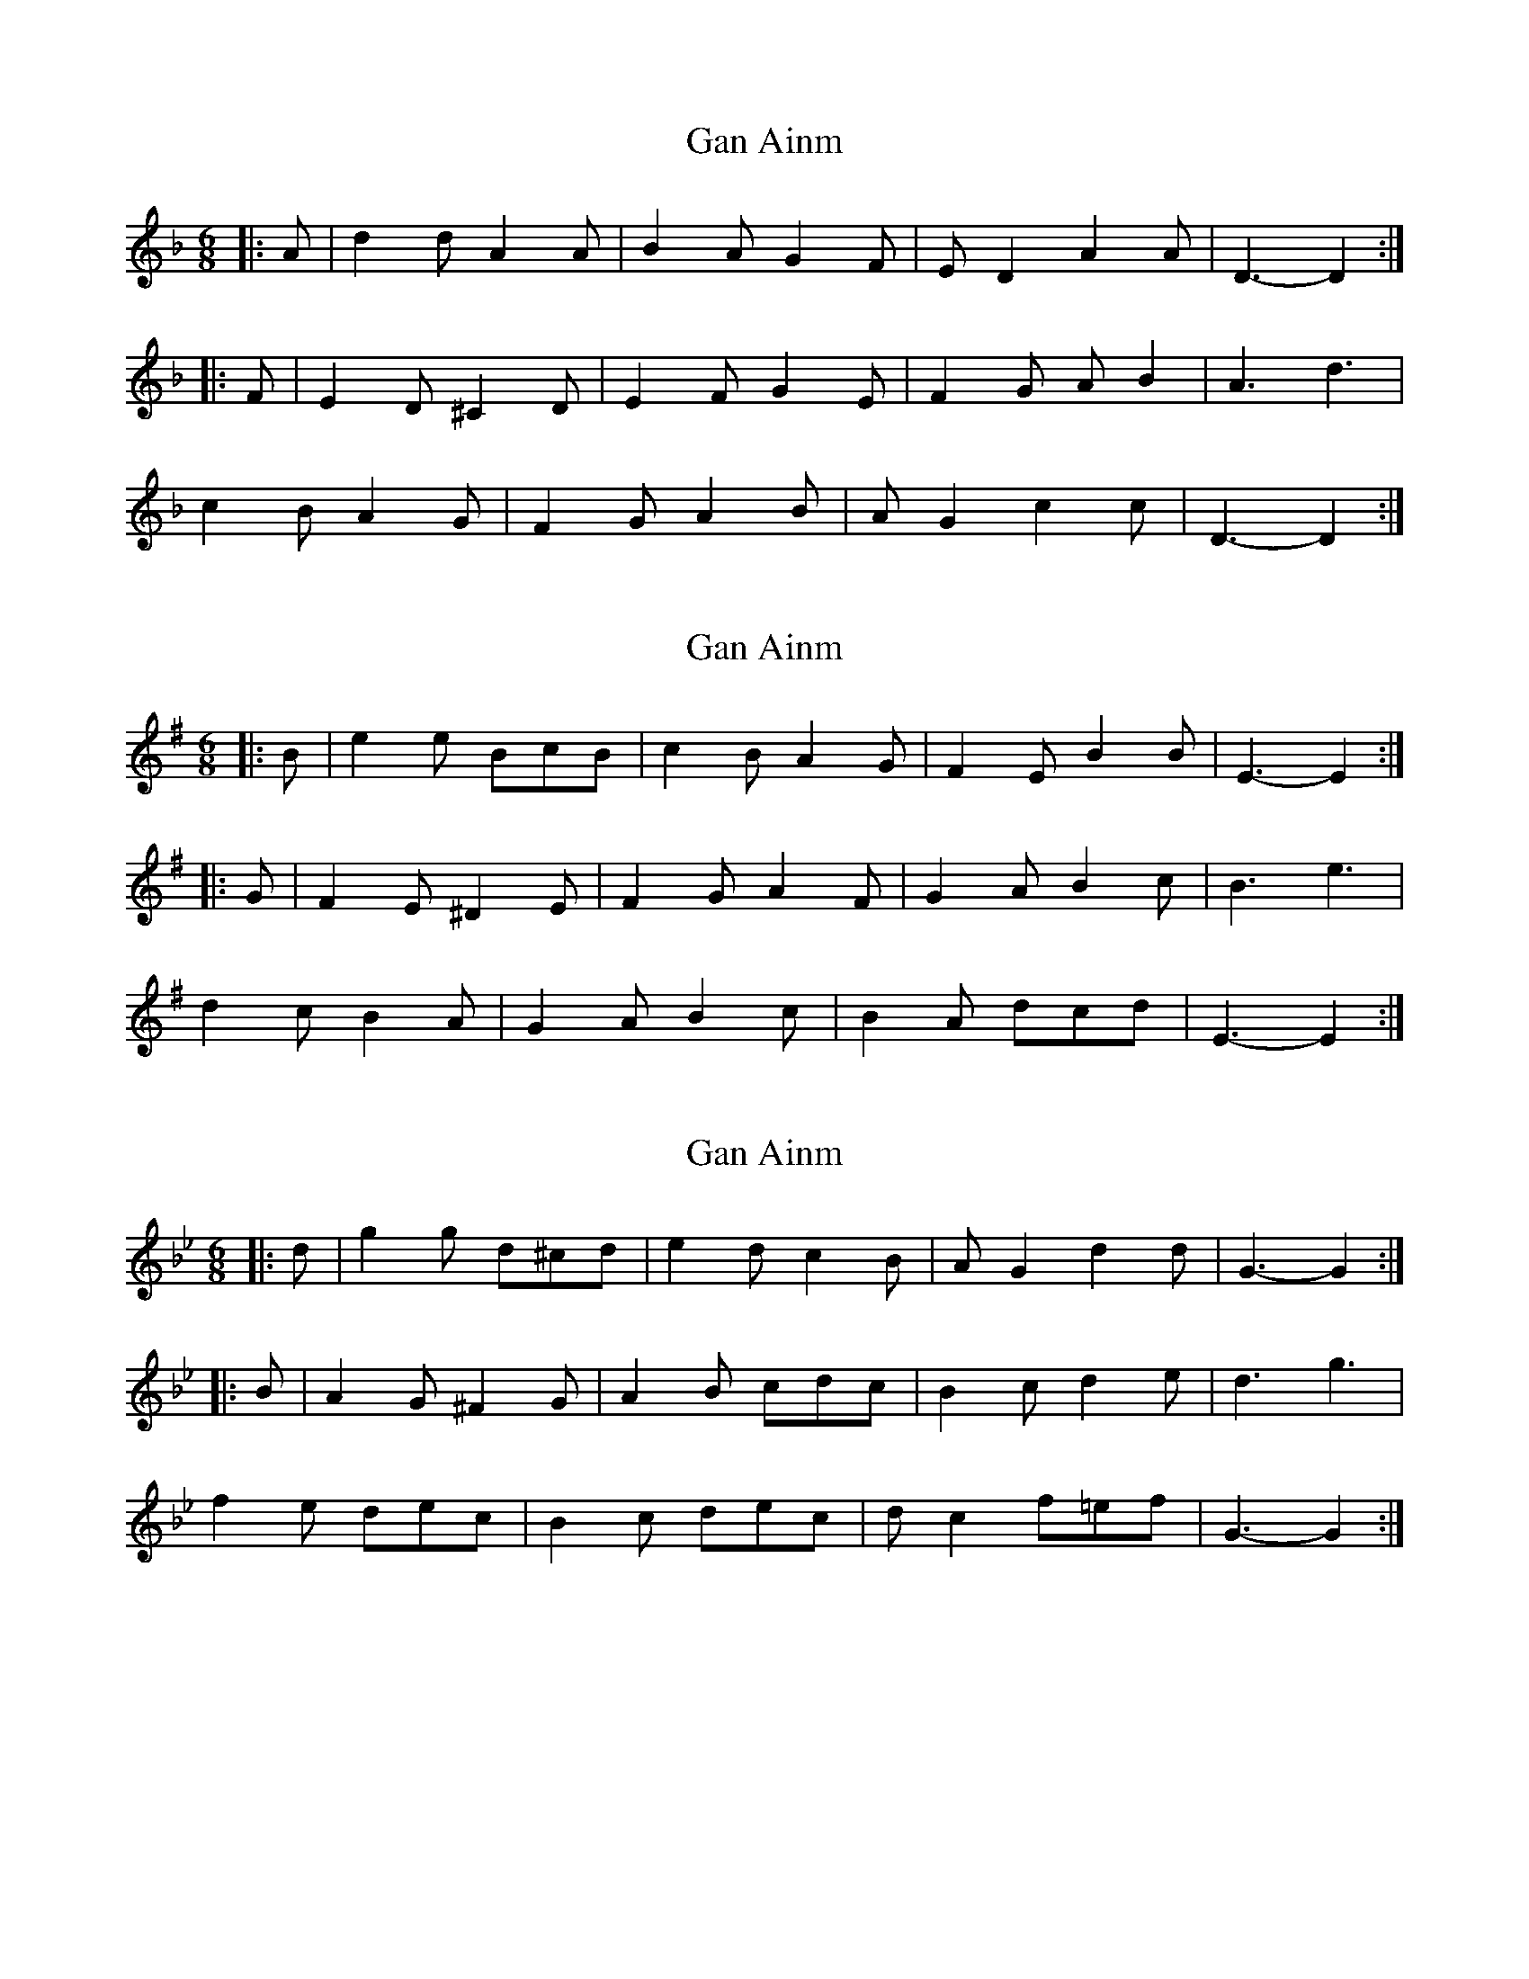 X: 1
T: Gan Ainm
Z: ceolachan
S: https://thesession.org/tunes/8277#setting8277
R: jig
M: 6/8
L: 1/8
K: Dmin
|: A |d2 d A2 A | B2 A G2 F | E D2 A2 A | D3- D2 :|
|: F |E2 D ^C2 D | E2 F G2 E | F2 G A B2 | A3 d3 |
c2 B A2 G | F2 G A2 B | A G2 c2 c | D3- D2 :|
X: 2
T: Gan Ainm
Z: ceolachan
S: https://thesession.org/tunes/8277#setting19429
R: jig
M: 6/8
L: 1/8
K: Emin
|: B |e2 e BcB | c2 B A2 G | F2 E B2 B | E3- E2 :|
|: G |F2 E ^D2 E | F2 G A2 F | G2 A B2 c | B3 e3 |
d2 c B2 A | G2 A B2 c | B2 A dcd | E3- E2 :|
X: 3
T: Gan Ainm
Z: ceolachan
S: https://thesession.org/tunes/8277#setting19430
R: jig
M: 6/8
L: 1/8
K: Gmin
|: d |g2 g d^cd | e2 d c2 B | A G2 d2 d | G3- G2 :|
|: B |A2 G ^F2 G | A2 B cdc | B2 c d2 e | d3 g3 |
f2 e dec | B2 c dec | d c2 f=ef | G3- G2 :|
X: 4
T: Gan Ainm
Z: ceolachan
S: https://thesession.org/tunes/8277#setting19431
R: jig
M: 6/8
L: 1/8
K: Dmin
|: A |d2 d A2 G | F2 G A2 A | G2 F A2 ^C | D3- D2 :|
|: F |E2 D ^C2 D | E2 F G2 E | F2 G A B2 | A3 d3 |
c2 B A2 G | F2 G A2 F | E D2 A2 ^C | D3- D2 :|
X: 5
T: Gan Ainm
Z: ceolachan
S: https://thesession.org/tunes/8277#setting19432
R: jig
M: 6/8
L: 1/8
K: Emin
|: B |e^de BcA | G2 A BcB | AFG B^DF | E3- E2 :|
|: G |F2 E ^D2 E | F^DG AFB | GAF BcA | B^AB e2 e |
d^cd B=cA | G2 A BEG | F^DE B ^D2 | E3- E2 :|
